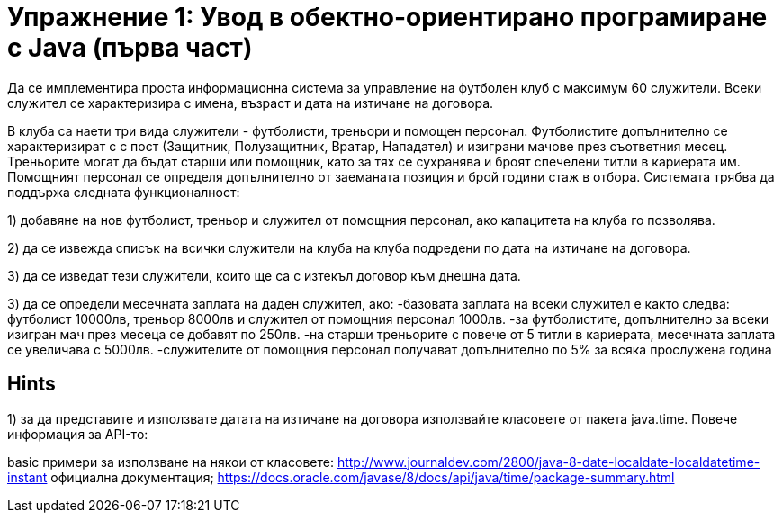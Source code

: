 = Упражнение 1: Увод в обектно-ориентирано програмиране с Java (първа част)

Да се имплементира проста информационна система за управление на футболен клуб с максимум 60 служители. Всеки служител се характеризира с имена, възраст и дата на изтичане на договора.

В клуба са наети три вида служители - футболисти, треньори и помощен персонал. Футболистите допълнително се характеризират с с пост (Защитник, Полузащитник, Вратар, Нападател) и изиграни мачове през съответния месец.
Треньорите могат да бъдат старши или помощник, като за тях се сухранява и броят спечелени титли в кариерата им. Помощният персонал се определя допълнително от заеманата позиция и брой години стаж в отбора.
Системата трябва да поддържа следната функционалност:

1) добавяне на нов футболист, треньор и служител от помощния персонал, ако капацитета на клуба го позволява. 

2) да се извежда списък на всички служители на клуба на клуба подредени по дата на изтичане на договора.

3) да се изведат тези служители, които ще са с изтекъл договор към днешна дата.

3) да се определи месечната заплата на даден служител, ако:
	-базовата заплата на всеки служител е както следва: футболист 10000лв, треньор 8000лв и служител от помощния персонал 1000лв.
	-за футболистите, допълнително за всеки изигран мач през месеца се добавят по 250лв.
	-на старши треньорите с повече от 5 титли в кариерата, месечната заплата се увеличава с 5000лв.
	-служителите от помощния персонал получават допълнително по 5% за всяка прослужена година
	
== Hints

1) за да представите и използвате датата на изтичане на договора използвайте класовете от пакета java.time. Повече информация за API-то: 

basic примери за използване на някои от класовете: http://www.journaldev.com/2800/java-8-date-localdate-localdatetime-instant
официална документация; https://docs.oracle.com/javase/8/docs/api/java/time/package-summary.html
